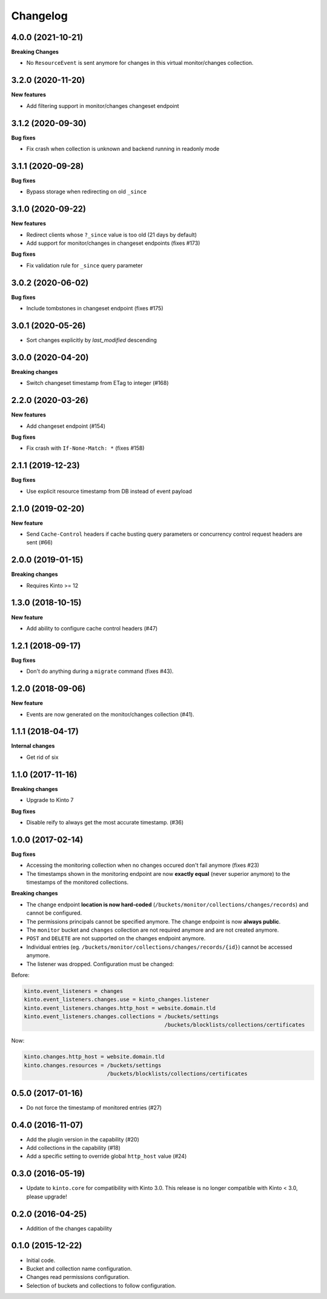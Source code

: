 Changelog
=========

4.0.0 (2021-10-21)
------------------

**Breaking Changes**

- No ``ResourceEvent`` is sent anymore for changes in this virtual monitor/changes collection.


3.2.0 (2020-11-20)
------------------

**New features**

- Add filtering support in monitor/changes changeset endpoint


3.1.2 (2020-09-30)
------------------

**Bug fixes**

- Fix crash when collection is unknown and backend running in readonly mode


3.1.1 (2020-09-28)
------------------

**Bug fixes**

- Bypass storage when redirecting on old ``_since``


3.1.0 (2020-09-22)
------------------

**New features**

- Redirect clients whose ``?_since`` value is too old (21 days by default)
- Add support for monitor/changes in changeset endpoints (fixes #173)

**Bug fixes**

- Fix validation rule for ``_since`` query parameter


3.0.2 (2020-06-02)
------------------

**Bug fixes**

- Include tombstones in changeset endpoint (fixes #175)


3.0.1 (2020-05-26)
------------------

- Sort changes explicitly by `last_modified` descending

3.0.0 (2020-04-20)
------------------

**Breaking changes**

- Switch changeset timestamp from ETag to integer (#168)


2.2.0 (2020-03-26)
------------------

**New features**

- Add changeset endpoint (#154)

**Bug fixes**

- Fix crash with ``If-None-Match: *`` (fixes #158)


2.1.1 (2019-12-23)
------------------

**Bug fixes**

- Use explicit resource timestamp from DB instead of event payload


2.1.0 (2019-02-20)
------------------

**New feature**

- Send ``Cache-Control`` headers if cache busting query parameters or concurrency control request headers are sent (#66)

2.0.0 (2019-01-15)
------------------

**Breaking changes**

- Requires Kinto >= 12


1.3.0 (2018-10-15)
------------------

**New feature**

- Add ability to configure cache control headers (#47)


1.2.1 (2018-09-17)
------------------

**Bug fixes**

- Don't do anything during a ``migrate`` command (fixes #43).


1.2.0 (2018-09-06)
------------------

**New feature**

- Events are now generated on the monitor/changes collection (#41).


1.1.1 (2018-04-17)
------------------

**Internal changes**

- Get rid of six


1.1.0 (2017-11-16)
------------------

**Breaking changes**

- Upgrade to Kinto 7


**Bug fixes**

- Disable reify to always get the most accurate timestamp. (#36)


1.0.0 (2017-02-14)
------------------

**Bug fixes**

- Accessing the monitoring collection when no changes occured don't fail anymore (fixes #23)
- The timestamps shown in the monitoring endpoint are now **exactly equal** (never superior anymore)
  to the timestamps of the monitored collections.

**Breaking changes**

* The change endpoint **location is now hard-coded** (``/buckets/monitor/collections/changes/records``)
  and cannot be configured.
* The permissions principals cannot be specified anymore.
  The change endpoint is now **always public**.
* The ``monitor`` bucket and ``changes`` collection are not required anymore and
  are not created anymore.
* ``POST`` and ``DELETE`` are not supported on the changes endpoint anymore.
* Individual entries (eg. ``/buckets/monitor/collections/changes/records/{id}``)
  cannot be accessed anymore.
* The listener was dropped. Configuration must be changed:

Before:

.. code-block :: ini

    kinto.event_listeners = changes
    kinto.event_listeners.changes.use = kinto_changes.listener
    kinto.event_listeners.changes.http_host = website.domain.tld
    kinto.event_listeners.changes.collections = /buckets/settings
                                                /buckets/blocklists/collections/certificates

Now:

.. code-block :: ini

    kinto.changes.http_host = website.domain.tld
    kinto.changes.resources = /buckets/settings
                              /buckets/blocklists/collections/certificates


0.5.0 (2017-01-16)
------------------

- Do not force the timestamp of monitored entries (#27)


0.4.0 (2016-11-07)
------------------

- Add the plugin version in the capability (#20)
- Add collections in the capability (#18)
- Add a specific setting to override global ``http_host`` value (#24)

0.3.0 (2016-05-19)
------------------

- Update to ``kinto.core`` for compatibility with Kinto 3.0. This
  release is no longer compatible with Kinto < 3.0, please upgrade!


0.2.0 (2016-04-25)
------------------

- Addition of the changes capability

0.1.0 (2015-12-22)
------------------

- Initial code.
- Bucket and collection name configuration.
- Changes read permissions configuration.
- Selection of buckets and collections to follow configuration.

